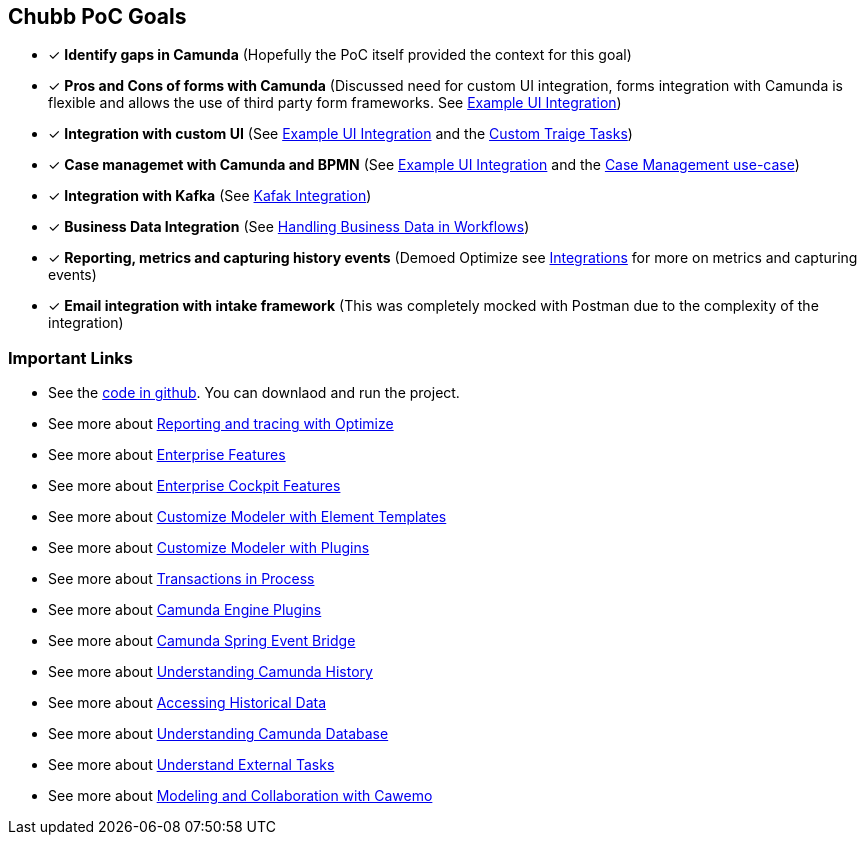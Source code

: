 
## Chubb PoC Goals
- [x] *Identify gaps in Camunda* (Hopefully the PoC itself provided the context for this goal)
- [x] *Pros and Cons of forms with Camunda* (Discussed need for custom UI integration, forms integration with Camunda is flexible and allows the use of third party form frameworks. See <<ui-integration, Example UI Integration>>)
- [x] *Integration with custom UI* (See <<ui-integration, Example UI Integration>> and the <<custom-triage-tasks, Custom Traige Tasks>>)
- [x] *Case managemet with Camunda and BPMN* (See <<ui-integration, Example UI Integration>> and the <<interesting-point-workflow, Case Management use-case>>)
- [x] *Integration with Kafka* (See <<kafka-integration, Kafak Integration>>)
- [x] *Business Data Integration* (See <<business-data-in-workflow, Handling Business Data in Workflows>>)
- [x] *Reporting, metrics and capturing history events* (Demoed Optimize see <<use-case-integrations-summary, Integrations>> for more on metrics and capturing events)
- [x] *Email integration with intake framework* (This was completely mocked with Postman due to the complexity of the integration)

### Important Links
-  See the https://github.com/plungu/camunda-chubb-poc-starter[code in github]. You can downlaod and run the project.
-  See more about https://camunda.com/products/camunda-platform/optimize/reports/[Reporting and tracing with Optimize]
-  See more about https://camunda.com/enterprise/[Enterprise Features]
-  See more about https://camunda.com/products/camunda-platform/cockpit/#features[Enterprise Cockpit Features]
-  See more about https://github.com/camunda/camunda-modeler/tree/master/docs/element-templates[Customize Modeler with Element Templates]
-  See more about https://github.com/camunda/camunda-modeler-plugins[Customize Modeler with Plugins]
-  See more about https://docs.camunda.org/manual/latest/user-guide/process-engine/transactions-in-processes/[Transactions in Process]
-  See more about https://github.com/camunda/camunda-bpm-examples/tree/master/process-engine-plugin[Camunda Engine Plugins]
-  See more about https://docs.camunda.org/manual/7.14/user-guide/spring-boot-integration/the-spring-event-bridge/[Camunda Spring Event Bridge]
-  See more about https://docs.camunda.org/manual/7.12/user-guide/process-engine/history/[Understanding Camunda History]
-  See more about https://camunda.com/best-practices/reporting-about-processes/#_accessing_strong_historical_data_strong[Accessing Historical Data]
-  See more about https://docs.camunda.org/manual/latest/user-guide/process-engine/database/database-schema/[Understanding Camunda Database]
-  See more about https://docs.camunda.org/manual/latest/user-guide/process-engine/external-tasks/[Understand External Tasks]
-  See more about https://cawemo.com/[Modeling and Collaboration with Cawemo]
